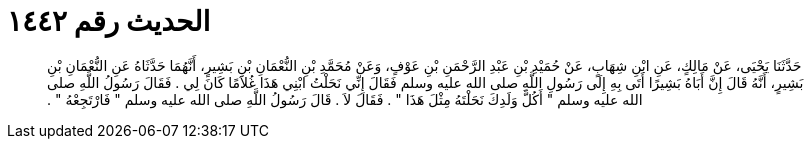 
= الحديث رقم ١٤٤٢

[quote.hadith]
حَدَّثَنَا يَحْيَى، عَنْ مَالِكٍ، عَنِ ابْنِ شِهَابٍ، عَنْ حُمَيْدِ بْنِ عَبْدِ الرَّحْمَنِ بْنِ عَوْفٍ، وَعَنْ مُحَمَّدِ بْنِ النُّعْمَانِ بْنِ بَشِيرٍ، أَنَّهُمَا حَدَّثَاهُ عَنِ النُّعْمَانِ بْنِ بَشِيرٍ، أَنَّهُ قَالَ إِنَّ أَبَاهُ بَشِيرًا أَتَى بِهِ إِلَى رَسُولِ اللَّهِ صلى الله عليه وسلم فَقَالَ إِنِّي نَحَلْتُ ابْنِي هَذَا غُلاَمًا كَانَ لِي ‏.‏ فَقَالَ رَسُولُ اللَّهِ صلى الله عليه وسلم ‏"‏ أَكُلَّ وَلَدِكَ نَحَلْتَهُ مِثْلَ هَذَا ‏"‏ ‏.‏ فَقَالَ لاَ ‏.‏ قَالَ رَسُولُ اللَّهِ صلى الله عليه وسلم ‏"‏ فَارْتَجِعْهُ ‏"‏ ‏.‏